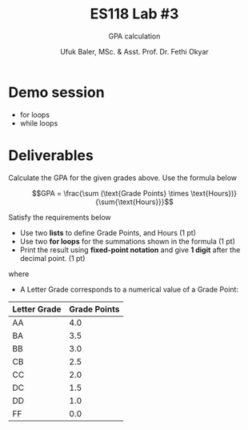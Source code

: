 #+TITLE: ES118 Lab #3
#+AUTHOR: Ufuk Baler, MSc. & Asst. Prof. Dr. Fethi Okyar
#+SUBTITLE: GPA calculation
#+STARTUP: overview
#+REVEAL_THEME: simple
#+REVEAL_INIT_OPTIONS: slideNumber:"c/t", width:1920, height:1080
#+REVEAL_TITLE_SLIDE: <h2>%t</h2> <h3>%s</h3> <h4>%a</h4> <h4>%d</h4>
#+OPTIONS: timestamp:nil toc:1 num:nil reveal_global_footer:nil
#+REVEAL_EXTRA_CSS: ../codestyle.css
#+LATEX_HEADER: \usepackage{amsmath}

* Demo session
- for loops
- while loops
  
* Deliverables
#+REVEAL_HTML: <div class="column" style="float:left; width:50%">
#+ATTR_HTML: :width 300px
[[./table.png]]

Calculate the GPA for the given grades above. Use the formula below

$$GPA = \frac{\sum (\text{Grade Points} \times \text{Hours})}{\sum{\text{Hours}}}$$

Satisfy the requirements below
- Use two *lists* to define Grade Points, and Hours (1 pt)
- Use two *for loops* for the summations shown in the formula (1 pt)
- Print the result using *fixed-point notation* and give *1 digit* after the decimal point. (1 pt)
#+REVEAL_HTML: </div>

#+REVEAL_HTML: <div class="column" style="float:right; width:50%">
where
+ A Letter Grade corresponds to a numerical value of a Grade Point:
| Letter Grade | Grade Points |
|--------------+--------------|
| AA           |          4.0 |
| BA           |          3.5 |
| BB           |          3.0 |
| CB           |          2.5 |
| CC           |          2.0 |
| DC           |          1.5 |
| DD           |          1.0 |
| FF           |          0.0 |
#+REVEAL_HTML: </div>
